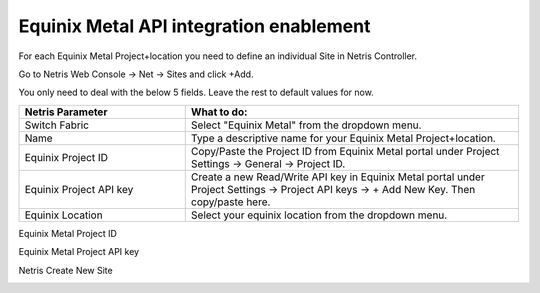 .. meta::
    :description: Getting Started for Equinix Metal

########################################
Equinix Metal API integration enablement
########################################


For each Equinix Metal Project+location you need to define an individual Site in Netris Controller.

Go to Netris Web Console → Net → Sites and click +Add.

You only need to deal with the below 5 fields. Leave the rest to default values for now. 


.. list-table:: 
   :widths: 25 50
   :header-rows: 1
   
   * - Netris Parameter
     - What to do:
   * - Switch Fabric
     - Select "Equinix Metal" from the dropdown menu.
   * - Name
     - Type a descriptive name for your Equinix Metal Project+location.
   * - Equinix Project ID
     - Copy/Paste the Project ID from Equinix Metal portal under Project Settings → General → Project ID.
   * - Equinix Project API key
     - Create a new Read/Write API key in Equinix Metal portal under Project Settings → Project API keys → + Add New Key. Then copy/paste here.
   * - Equinix Location
     - Select your equinix location from the dropdown menu.


Equinix Metal Project ID

.. image:: /tutorials/images/equinix-metal-project-id.png
    :align: center


Equinix Metal Project API key

.. image:: /tutorials/images/equinix-metal-project-api-keys.png
    :align: center


Netris Create New Site

.. image:: /tutorials/images/netris-create-equinix-metal-site.png
    :align: center
    

